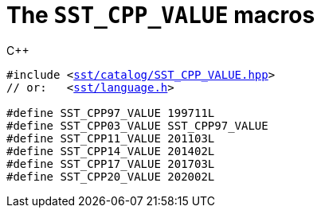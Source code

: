//
// For the copyright information for this file, please search up the
// directory tree for the first COPYING file.
//

[[cl_SST_CPP_VALUE,SST_CPP_VALUE]]
= The `SST_CPP_VALUE` macros

.{cpp}
[source,cpp,subs="normal"]
----
#include <link:{repo_browser_url}/src/c_cpp/include/sst/catalog/SST_CPP_VALUE.hpp[sst/catalog/SST_CPP_VALUE.hpp]>
// or:   <link:{repo_browser_url}/src/c_cpp/include/sst/language.h[sst/language.h]>

#define SST_CPP97_VALUE 199711L
#define SST_CPP03_VALUE SST_CPP97_VALUE
#define SST_CPP11_VALUE 201103L
#define SST_CPP14_VALUE 201402L
#define SST_CPP17_VALUE 201703L
#define SST_CPP20_VALUE 202002L
----

//
